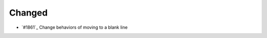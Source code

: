 .. _#1862:  https://github.com/fox0430/moe/pull/1862

Changed
.......

- `#1861`_ Change behaviors of moving to a blank line

